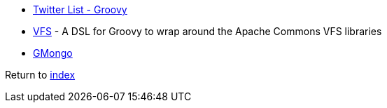 * https://twitter.com/adamatti/lists/groovy[Twitter List - Groovy]
* https://github.com/ysb33r/groovy-vfs[VFS] - A DSL for Groovy to wrap around the Apache Commons VFS libraries
* https://github.com/poiati/gmongo[GMongo]

Return to link:README.adoc[index]